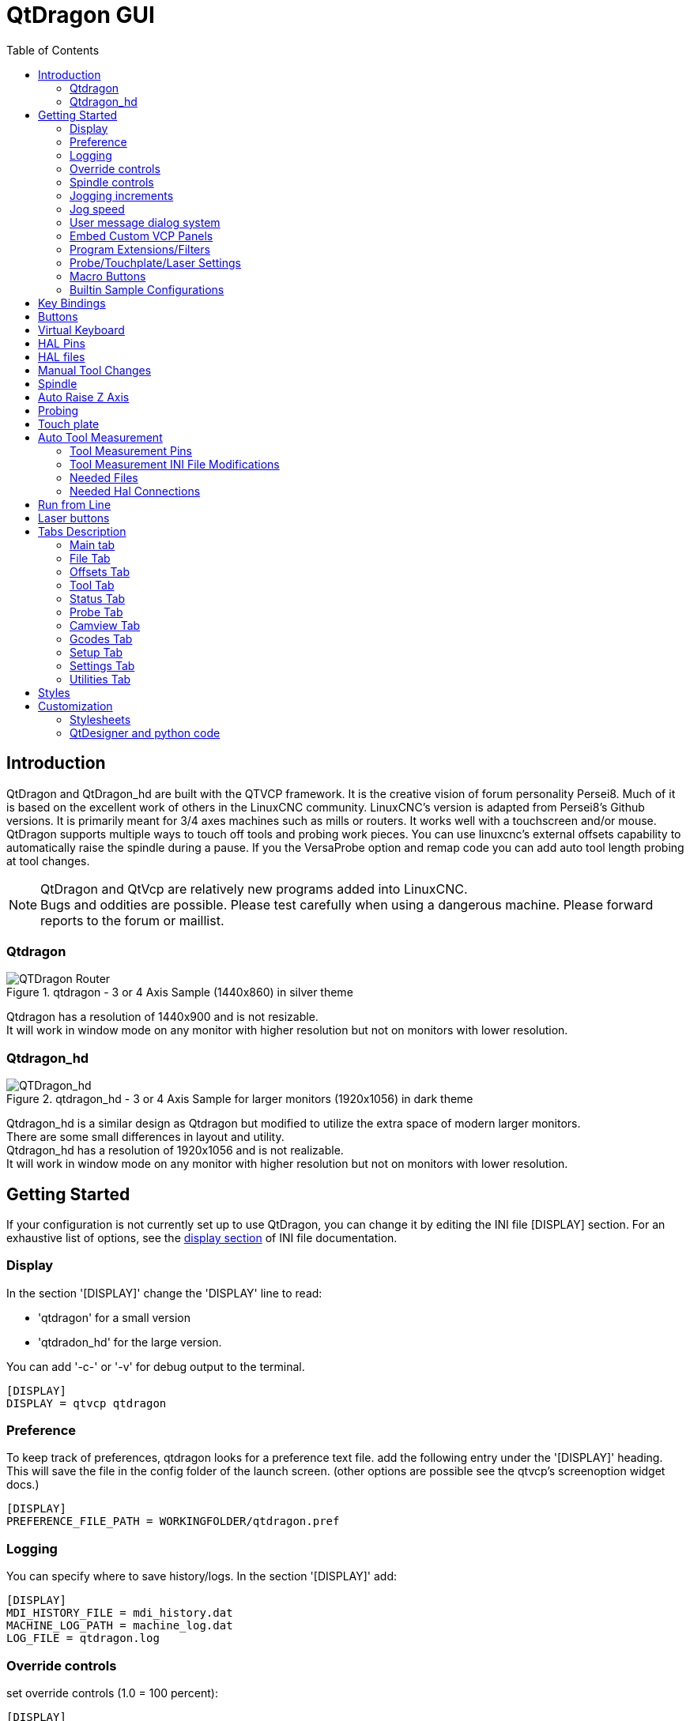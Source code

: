 :lang: en
:toc:

[[cha:qtdragon-gui]]
= QtDragon GUI(((QtDragon)))

:ini: {basebackend@docbook:'':ini}
:hal: {basebackend@docbook:'':hal}
:ngc: {basebackend@docbook:'':ngc}

== Introduction

QtDragon and QtDragon_hd are built with the QTVCP framework.
It is the creative vision of forum personality Persei8.
Much of it is based on the excellent work of others in the LinuxCNC community.
LinuxCNC's version is adapted from Persei8's Github versions.
It is primarily meant for 3/4 axes machines such as mills or routers.
It works well with a touchscreen and/or mouse.
QtDragon supports multiple ways to touch off tools and probing work pieces.
You can use linuxcnc's external offsets capability to automatically raise the
spindle during a pause.
If you the VersaProbe option and remap code you can add auto tool length probing
at tool changes.

[NOTE]
QtDragon and QtVcp are relatively new programs added into LinuxCNC. +
Bugs and oddities are possible. Please test carefully when using a
dangerous machine. Please forward reports to the forum or maillist.

=== Qtdragon

.qtdragon - 3 or 4 Axis Sample (1440x860) in silver theme
image::images/silverdragon.png["QTDragon Router",scale="25%"]

Qtdragon has a resolution of 1440x900 and is not resizable. +
It will work in window mode on any monitor with higher resolution but not
on monitors with lower resolution.

=== Qtdragon_hd

.qtdragon_hd - 3 or 4 Axis Sample for larger monitors (1920x1056) in dark theme
image::images/qtdragon_hd.png["QTDragon_hd",scale="25%"]

Qtdragon_hd is a similar design as Qtdragon but modified to utilize the extra
space of modern larger monitors. +
There are some small differences in layout and utility. +
Qtdragon_hd has a resolution of 1920x1056 and is not realizable. +
It will work in window mode on any monitor with higher resolution but not on
monitors with lower resolution.

== Getting Started

If your configuration is not currently set up to use QtDragon,
you can change it by editing the INI file [DISPLAY] section.
For an exhaustive list of options, see the
<<sub:ini:sec:display,display section>> of INI file documentation.

=== Display

In the section '[DISPLAY]' change the 'DISPLAY' line to read:

* 'qtdragon' for a small version
* 'qtdradon_hd' for the large version.

You can add '-c-' or '-v' for debug output to the terminal.

[source,{ini}]
----
[DISPLAY]
DISPLAY = qtvcp qtdragon
----

=== Preference

To keep track of preferences, qtdragon looks for a preference text file.
add the following entry under the '[DISPLAY]' heading.
This will save the file in the config folder of the launch screen.
(other options are possible see the qtvcp's screenoption widget docs.)

[source,{ini}]
----
[DISPLAY]
PREFERENCE_FILE_PATH = WORKINGFOLDER/qtdragon.pref
----

=== Logging

You can specify where to save history/logs.
In the section '[DISPLAY]' add:

[source,{ini}]
----
[DISPLAY]
MDI_HISTORY_FILE = mdi_history.dat
MACHINE_LOG_PATH = machine_log.dat
LOG_FILE = qtdragon.log
----

=== Override controls

set override controls (1.0 = 100 percent):

[source,{ini}]
----
[DISPLAY]
MAX_SPINDLE_0_OVERRIDE = 1.5
MIN_SPINDLE_0_OVERRIDE = .5
MAX_FEED_OVERRIDE       = 1.2
----

=== Spindle controls

Spindle control settings (in rpm and watts):

[source,{ini}]
----
[DISPLAY]
DEFAULT_SPINDLE_0_SPEED = 500
SPINDLE_INCREMENT = 200
MIN_SPINDLE_0_SPEED = 100
MAX_SPINDLE_0_SPEED = 2500
MAX_SPINDLE_POWER = 1500
----

=== Jogging increments

Set selectable jogging increments

[source,{ini}]
----
[DISPLAY]
INCREMENTS = Continuous, .001 mm, .01 mm, .1 mm, 1 mm, 1.0 inch, 0.1 inch, 0.01 inch
ANGULAR_INCREMENTS = 1, 5, 10, 30, 45, 90, 180, 360
----

=== Jog speed

Set jog speed controls (in units per minute)

[source,{ini}]
----
[DISPLAY]
MIN_LINEAR_VELOCITY     = 0
MAX_LINEAR_VELOCITY     = 60.00
DEFAULT_LINEAR_VELOCITY = 50.0
----

=== User message dialog system

Popup Message dialogs, controlled by HAL pins.
MESSAGE_TYPE can be 'okdialog' or 'yesnodialog'.

[source,{ini}]
----
[DISPLAY]
MESSAGE_BOLDTEXT = This is the short text
MESSAGE_TEXT = This is the longer text of the both type test. It can be longerthen the status bar text
MESSAGE_DETAILS = BOTH DETAILS
MESSAGE_TYPE = okdialog
MESSAGE_PINNAME = oktest
----

=== Embed Custom VCP Panels

You can embed QTVCP Virtual Control Panels into the QtDragon or QtDragon_hd screen. +
These panels can be either user built or builtin <<cha:qtvcp-vcp-panels,QtVCP Panels>>. +
The TAB_NAME entry will used as the title for the new tab. + 
Tab TAB_LOCATION options include: 'tabWidget_utilities' and 'tabWidget_setup' +

This sample adds a builtin panel; a graphical animated machine using the vismach library. 
[source,{ini}]
----
[DISPLAY]
EMBED_TAB_NAME = Vismach demo
EMBED_TAB_COMMAND = qtvcp vismach_mill_xyz
EMBED_TAB_LOCATION = tabWidget_utilities
----

=== Program Extensions/Filters

You can control what programs are displayed in the filemanager window with
program extensions:
Create a line with the . endings you wish to use separated by commas, then a
space and the description.
You can add multiple lines for different selections in the combo box

[source,{ini}]
----
[FILTER]
PROGRAM_EXTENSION = .ngc,.nc,.tap G-Code File (*.ngc,*.nc,*.tap)
----

Qtdragon has the ability to send loaded files through a 'filter program'.
This filter can do any desired task: Something as simple as making sure
the file ends with 'M2', or something as complicated as generating
G-Code from an image.

The '[FILTER]'  section of the ini file controls how filters work.
First, for each type of file, write a 'PROGRAM_EXTENSION' line.
Then, specify the program to execute for each type of file.
This program is given the name of the input file as its first argument,
and must write rs274ngc code to standard output. This output is what
will be displayed in the text area, previewed in the display area, and
executed by LinuxCNC when 'Run'. The following lines add support for the
'image-to-gcode' converter included with LinuxCNC and running python based
filter programs:

[source,{ini}]
----
[FILTER]
PROGRAM_EXTENSION = .png,.gif,.jpg Greyscale Depth Image
PROGRAM_EXTENSION = .py Python Script
png = image-to-gcode
gif = image-to-gcode
jpg = image-to-gcode
py = python
----

=== Probe/Touchplate/Laser Settings

QtDragon has custom INI entries for required setup.

[source,{ini}]
----
[TOOLSENSOR]
MAXPROBE = 40
SEARCH_VEL = 200
PROBE_VEL = 50
TOUCH = 29.7

[LASER]
X = 106.9
Y = -16.85
----

QtDragon has two optional probing tab screens:

[source,{ini}]
----
[PROBE]
#USE_PROBE = versaprobe
USE_PROBE = basicprobe
----

=== Macro Buttons

QtDragon has up to ten convenient macro buttons.
In the sample configurations they are labelled for moving between
current user system origin (zero point) and Machine system origin.
User origin is the first MDI command in the INI list, machine origin is the
second.
These could also call OWord routines if desired.
This example shows how to move Z axis up first. The commands are separated by
the ';'
The label is set after the comma. The symbols '\n' adds a line break.

[source,{ini}]
----
[MDI_COMMAND_LIST]
# for macro buttons
MDI_COMMAND = G0 Z25;X0 Y0;Z0, Goto\nUser\nZero
MDI_COMMAND = G53 G0 Z0;G53 G0 X0 Y0,Goto\nMachn\nZero
----

=== Builtin Sample Configurations

The sample configurations 'sim/qtvcp_screens/qtdragon/qtdragon_xyza.ini' is
already configured to use QtDragon as its front-end. +
There are several others, to demonstrate different machine configurations.

== Key Bindings

QtDragon is not intended to primarily use a keyboard for machine control.
It lacks many keyboatd short cuts that for instance AXIS has - but you can use
a mouse.
There are several key presses that will control the machine for convenience.

----
F1 - Estop on/off
F2 - Machine on/off
F12 - Style Editor
Home - Home All Joint of the Machine
Escape - Abort Movement
Pause -Pause Machine Movement
----

== Buttons

Buttons that are checkable will change their text colour when checked. +
This is controlled by the stue theme +

== Virtual Keyboard

QtDragon includes a virtual keyboard for use with touchscreens. +
To enable the keyboard, check the Use Virtual Keyboard checkbox in the Settings
page. +
Clicking on any input field, such as probe parameters or tool table entries,
will show the keyboard. +
It can also be shown by clicking the KEYBD button on the top of the screen, +
unless the machine is in AUTO mode. To hide the keyboard, do one of the
following:

- click the MAIN page button
- click the KEYBD button
- go into AUTO mode

It should be noted that keyboard jogging is disabled when using the virtual
keyboard.

== HAL Pins

These pins are specific to the QtDragon screen, There are of course are many
more HAL pins that must be connected for linuxcnc to function.

If you need a manual tool change prompt, add these lines in your postgui file.

[source,{hal}]
----
net tool-change      hal_manualtoolchange.change   <=  iocontrol.0.tool-change
net tool-changed     hal_manualtoolchange.changed  <=  iocontrol.0.tool-changed
net tool-prep-number hal_manualtoolchange.number   <=  iocontrol.0.tool-prep-number
----

This input pin should be connected to indicate probe state:

[source,{hal}]
----
qtdragon.led-probe
----

These pins are inputs related to spindle VFD indicating:
The volt and amp pins are used to calculate spindle power.
(You must also set the MAX_SPINDLE_POWER in the INI)

[source,{hal}]
----
qtdragon.spindle-modbus-errors
qtdragon.spindle-amps
qtdragon.spindle-fault
qtdragon.spindle-volts
----

This bit pin is an output to the spindle control to pause it:
You would connect it to spindle.0.inhibit.

[source,{hal}]
----
qtdragon.spindle-inhibit
----

This bit output pin can be connected to turn on a laser:

[source,{hal}]
----
qtdragon.btn-laser-on
----

This float output pin indicates the camera rotation in degrees:

[source,{hal}]
----
qtdragon.cam-rotation
----

These bit/s32 pins are related to external offsets if they are used:

[source,{hal}]
----
qtdragon.eoffset-clear
qtdragon.eoffset-count
qtdragon.eoffset-enable
qtdragon.eoffset-value
----

These float output pins reflect the current slider jograte (in machine units):

[source,{hal}]
----
qtdragon.slider-jogspeed-linear
qtdragon.slider-jogspeed-angular
----

These float output pins reflect the current slider override rates:

[source,{hal}]
----
qtdragon.slider-override-feed
qtdragon.slider-override-maxv
qtdragon.slider-override-rapid
qtdragon.slider-override-spindle
----

These pins are available when setting the Versa Probe INI option.
They can be used for auto-tool-length-probe at tool change - with added
remap code.

[source,{hal}]
----
qtdragon.versaprobe-blockheight
qtdragon.versaprobe-probeheight
qtdragon.versaprobe-probevel
qtdragon.versaprobe-searchvel
----

== HAL files

The HAL files supplied are for simulation only. A real machine needs its own
custom HAL files. The Qtdragon screen works with 3 or 4 axes with one joint per
axis or 3 or 4 axes in a gantry configuration. (2 joints on 1 axis)

== Manual Tool Changes

If your machine requires manual tool changes, QtDragon can pop a message box to
direct you.
You must connect the proper HAL pin in the postgui HAL file.
For example:

[source,{hal}]
----
net tool-change      hal_manualtoolchange.change   <=  iocontrol.0.tool-change
net tool-changed     hal_manualtoolchange.changed  <=  iocontrol.0.tool-changed
net tool-prep-number hal_manualtoolchange.number   <=  iocontrol.0.tool-prep-number
----

== Spindle

The screen is intended to interface to a VFD, but will still work without it.
There are a number of VFD drivers included
in the linuxcnc distribution. It is up to the end user to supply the appropriate
driver and HAL file connections according to his own machine setup.

== Auto Raise Z Axis

QtDragon can be set up to automatically raise and lower the Z axis when the
spindle is paused.
When a program is paused, then you press the 'Spindle Pause' button to stop the
spindle and raise it in Z.
Press the button again to start spindle and lower it, then unpause program.
The amount to raise and lower is set in the 'Settings' tab under the heading
'Z Ext Offset'.
This requires additions to the INI and the qtdragon_post_gui file.

In the INI, under the AXIS_Z heading.

----
[AXIS_Z]
OFFSET_AV_RATIO  = 0.2
----

In the qtdragon_postgui.hal file add:

[source,{hal}]
----
# Set up Z axis external offsets
net eoffset_clear    qtdragon.eoffset-clear => axis.z.eoffset-clear
net eoffset_count    qtdragon.eoffset-count => axis.z.eoffset-counts
net eoffset          qtdragon.eoffset-value <= axis.z.eoffset

# uncomment for dragon_hd
#net limited          qtdragon.led-limits-tripped <= motion.eoffset-limited

setp axis.z.eoffset-enable 1
setp axis.z.eoffset-scale 1.0
----

== Probing

The probe screen has been through basic testing but there could still be some
minor bugs.
When running probing routines, use extreme caution until you are familiar with
how everything works.
Probe routines run without blocking the main GUI. This gives the operator the
opportunity to watch the DROs and stop the routine at any time.

[NOTE]
Probing is very unforgiving to mistakes; be sure to check settings before using.

.qtdragon - Probe Sample
image::images/silverdragon_probe.png["QtDragon Probe",scale="25%"]

QtDragon has 2 possible methods for setting Z0. The first is a touchplate, where
a metal plate of known thickness is placed on top of the workpiece and then the
tool is lowered until it touches the plate, triggering the probe signal. Z0 is
set to probe height - plate thickness.

The second method uses a tool setter in a fixed position and a known height
above the table where the probe signal will be triggered. In order to set Z0 to
the top of the workpiece, it has to know how far above the table the probe
trigger point is (tool setter height) and how far above the table the top of the
workpiece is. This operation has to be done every time the tool is changed as
the tool length is not saved.

For touching off with a touch probe, whether you use the touchplate operation
with thickness set to 0 or use a probing routine, the height from table to top
of workpiece parameter is not taken into account and can be ignored. It is only
for the tool setter.

== Touch plate

.qtdragon - Touch Plate
image::images/qtdragon_touchplate.png["QtDragon Touch Plate",scale="25%"]

You can use a conductive touch plate or equivalent to auto touch off (zero the
user coordinate) for the Z position of a tool.
There must be a tool loaded prior to probing.
In the tool tab or settings tab, set the touch plate height, search and probe
velocity and Max probing distance.

[NOTE]
When using a conductive plate the search and probe velocity should be the same
and slow.
If using a tool setter that has spring loaded travel then you can set search
velocity faster.
Linuxcnc ramps speed down at the maximum acceleration rate, so there can be
travel after the probe trip if the speed is set to high.

Place the plate on top of the surface you wish to zero Z on.
Connect the probe input wire to the tool (if using a conductive plate)
There is a LED to confirm the probe connection is reliable prior to probing.
Move the tool manually within the max probe distance.
Press the 'Touch Plate' button.
The machine will probe down twice and the current user offset (G5X) will be
zeroed at the bottom of the plate by calculation from the touchplate height
setting.

== Auto Tool Measurement

QtDragon can be setup to do integrated auto tool measurement using the
Versa Probe widget.
To use this feature, you will need to do some additional settings and you may
want to use the offered hal pin to get values in your own ngc remap procedure.

[IMPORTANT]
Before starting the first test, do not forget to enter the probe
height and probe velocities on the versa probe settings page.

Tool Measurement in QtDragon is done with the following steps:

* touch of you workpiece in X and Y
* measure the height of your block from the base where your tool switch is
  located, to the upper face of the block (including chuck etc.)
* In the Versa probe tab, enter the measured value for block height
* Make sure the use tool measurement button in the Vesa probe tab is enabled
* Go to auto mode and start your program

[NOTE]
When fist setting up auto tool measurement, please use caution until you confirm
tool change and probe locations - it's easy to break a tool/probe. Abort will
be honoured while the probe is in motion.

.Auto tool measurement
image::images/sketch_auto_tool_measurement.png[align="left"]

With the first given tool change the tool will be measured and the offset will
be set automatically to fit the block height.
The advantage of this way is, that you do not need a reference tool.

[NOTE]
Your program must contain a tool change at the beginning.
The tool will be measured, even it has been used before, so there is no danger
if the block height has changed.
There are several videos on you tube that demonstrate the technique using
Gmoccapy.
The Gmoccapy screen pioneered the technique.

=== Tool Measurement Pins

Versaprobe offers 5 pins for tool measurement purpose. The pins are used
to be read from a remap G-code subroutine, so the code can react to different
values.

* qtversaprobe.toolmeasurement HAL_BIT enable or not tool measurement
* qtversaprobe.blockheight HAL_FLOAT the measured value of the top face of the
  workpiece
* qtversaprobe.probeheight HAL_FLOAT the probe switch height
* qtversaprobe.searchvel HAL_FLOAT the velocity to search for the tool probe
  switch
* qtversaprobe.probevel HAL_FLOAT the velocity to probe tool length

=== Tool Measurement INI File Modifications

Modify your INI File to include the following:

==== The PROBE section

QtDragon allows you to select one of two styles of touch probe routines.
Versa probe works with a M6 remap to add auto tool probing.

[source,{ini}]
----
[PROBE]
USE_PROBE = versaprobe
----

==== The RS274NGC section

[source,{ini}]
----
[RS274NGC]

# adjust this paths to point to folders with stdglu.py and qt_auto_tool_probe.ngc
# or similarly coded custom remap files
SUBROUTINE_PATH = ~/linuxcnc/nc_files/remap-subroutines:~/linuxcnc/nc_files/remap_lib

# is the sub, with is called when a error during tool change happens, not needed on every machine configuration
ON_ABORT_COMMAND=O <on_abort> call

# The remap code for Qtvcp's versaprobe's automatic tool probe of Z
REMAP=M6  modalgroup=6 prolog=change_prolog ngc=qt_auto_probe_tool epilog=change_epilog
----

==== The Tool Sensor Section

The position of the tool sensor and the start position of the probing movement,
all values are absolute (G53) coordinates, except MAXPROBE, what must be given
in relative movement.
All values are in machine native units

[source,{ini}]
----
[TOOLSENSOR]
X = 10
Y = 10
Z = -20
MAXPROBE =  -20
----

==== The Change Position Section

This is not named TOOL_CHANGE_POSITION  on purpose - *canon uses that name and
will interfere otherwise.* The position to move the machine before giving the
change tool command. All values are in absolute coordinates.
All values are in machine native units

[source,{ini}]
----
[CHANGE_POSITION]
X = 10
Y = 10
Z = -2
----

==== The Python Section

The Python section sets up what files linuxcnc's python interpreter looks for.
ie. 'toplevel.py' file in the 'python' folder in the configuration directory:

[source,{ini}]
----
[PYTHON]
# The path to start a search for user modules
PATH_PREPEND = python
# The start point for all.
TOPLEVEL = python/toplevel.py
----

=== Needed Files

You must copy the following files to your config directory

First create a folder named 'python' in your machine's configuration folder.

If using a compiled RIP version of linuxcnc: +
From 'YOUR-LINUXCNC-DIRECTORY/configs/sim/QtDragon/python', copy 'toplevel.py'
and 'remap.py' to your configuration's new 'python' folder.

if using an installed version of linuxcnc: +
from '/usr/share/doc/linuxcnc/examples/sample-configs/sim/qtvcp_screens/qtdragon/python/'
, copy 'toplevel.py' and 'remap.py' to your configuration's new 'python' folder.

alternately, You can make new files in your 'python' folder that you made in your configuration folder,
with a text editor.

One named 'remap.py' saved with this text: 
[source,python]
----
from stdglue import *
----

One named 'toplevel.py' saved with this text:
[source,python]
----
import remap
----

Make a system link or copy the following files into the 'python' folder
described above.

In '~/linuxcnc/nc_files/examples/remap_subroutine/' folder

In '~/linuxcnc/nc_files/examples/remap_lib/python_stdglue/' folder

[NOTE]
These file names and location could be different depending on installed verses
development (RIP) version of linuxcnc.
For instance '&ndash;/linuxcnc/nc_files/macros' is '&ndash;/linuxcnc/nc_files/examples/macros'
in installed versions of linuxcnc.
You could use customized versions of the same files or name them differently.
The entries in the '[RS274NGC]' section dictate to linuxcnc what and where to
look.
The names and location quoted should be available in either system by default.

=== Needed Hal Connections

Make sure to connect the tool probe input in your hal file:
If connected properly, you should be able to toggle the probe LED in qtdragon
if you press the probe stylus.

[source,{hal}]
----
net probe  motion.probe-input <= <your_input_pin>
----

== Run from Line

A G-code program can be started at any line by clicking on the desired line in
the G-code display while in AUTO mode.
It is the operator's responsibility to ensure the machine is in the desired
operational mode.
A dialog will be shown allowing the spindle direction and speed to be preset.
The start line is indicated in the box labelled LINE, next to the CYCLE START
button.
The run from line feature can be disabled in the settings page.

[NOTE]
Linuxcnc's run-from-line is not very user friendly. eg. It does not start the
spindle or confirm the proper tool.
It does not handle subroutines well. If used it is best to start on a rapid
move.

== Laser buttons

The LASER ON/OFF button in intended to turn an output on or off which is
connected to a small laser crosshair projector.
When the crosshair is positioned over a desired reference point on the workpiece,
the REF LASER button can be pushed which then sets
the X and Y offsets to the values indicated by the LASER OFFSET fields in the
Settings page and the INI file.

== Tabs Description

Tabs allow the user to select the most appropriate info/control on the top three
panels. +
If the on screen keyboard is showing and the user wishes to hide it but keep the
current tab, +
they can do that by pressing the current show tab.

=== Main tab

This tab displays the graphical representation of the current program. +
The side buttons will control the display.

* 'User View': Select/restore a user set view of the current program
* 'P','X','Y','Z': Set standard views
* 'D': Toggle display of dimensions
* '+', '-': Zoom controls
* 'C': Clear graphics of tool movement lines

In Qtdragon_hd there are also macro buttons available on the right side. +
Up to tens buttons can be defined in the INI.

=== File Tab

You can use this tab to load or transfer programs. +
Editing of Gcode programs can be selected from this tab.

=== Offsets Tab

You can monitor/modify system offsets from this tab.
there are convenience buttons for zeroing the rotation.G92 and current G5x user
offset.

=== Tool Tab

You can monitor/modify tool offsets from this tab. +
Adding and deleting tools from the tool file can also be done from this tab.

=== Status Tab

A time-stamped log of important machine or system events will be shown here. +
Machine events would be more suited to an operator, where the system events may
help in debugging problems.

=== Probe Tab

Probing routines options are displayed on this tab. Depending on INI options,
this could be +
VersaProbe or BasicProbe style. They are functionally similar. +
Qtdragon_hd will also show a smaller graphics display window.

=== Camview Tab

If the recognized webcam is connected, this tab will display the video image
overlayed with a cross-hair +
, circle and degree readout. This can be adjusted to suit a part feature for
such things as touchoff. +
The underlying library uses openCV python module to connect to the webcam.

=== Gcodes Tab

This tab will display a list of linuxcnc's gcode. +
if you click on a line, a description of the code will be displayed.

=== Setup Tab

It's possible to load HTML or PDF file (.html / .pdf ending) with setup
notes. +
HTML/PDF docs will be displayed in the setup tab. +
Some program, such as Fusion 360 and Aspire will create this files for
you. +
If you load a G-code program and there is an HTML/PDF file of the same
name, it will load automatically. +
You can also write your own HTML docs with the included SetUp Writer
button. +

.qtdragon - Setup Tab Sample
image::images/silverdragon_setup.png["QtDragon Setup Tab",scale="25%"]

=== Settings Tab

The settings tab is used to set running options, probing/touchplate/laser/camera
offsets and load debugging external programs.

=== Utilities Tab

This tabs will display another stab election of gcode utility programs. +

* 'Facing': allows quick face milling of a definable area at angles of 0,45 and
  90 degrees
* 'Hole Circle': allows quick setting of a program to drill a bolt circle of
  definable diameter and number of holes.
* 'NgcGui': is a Qtvcp version of the popular gcode subroutine builder/selector.

== Styles

Nearly all aspects of the GUI appearance are configurable via the qtdragon.qss
stylesheet file. The file can be edited manually or
through the stylesheet dialog widget in the GUI. To call up the dialog, press
F12 on the main window. New styles can be applied
temporarily and then saved to a new qss file, or overwrite the current qss file.

.qtdragon - Two Style Examples
image::images/style-comparison.png["QtDragon styles",scale="25%"]

== Customization

=== Stylesheets

Stylesheets can be leveraged to do a fair amount of customization, but you
usually need to know a bit about the widget names.
Pressing F12 will display a stylesheet editor dialog to load/test/save
modification.
For instance:

To change the DRO font (look for this entry and change the font name):

[source,{ini}]
----
DROLabel,
StatusLabel#status_rpm {
    border: 1px solid black;
    border-radius: 4px;
    font: 20pt "Noto Mono";
}
----

To change the text of the mist button to 'air' (add these lines)

[source,{ini}]
----
#action_mist{
qproperty-true_state_string: "Air\\nOn";
qproperty-false_state_string: "Air\\nOff";
}
----

=== QtDesigner and python code

All aspects of the GUI are fully customization through Qt Designer and/or
python code.
This capability is included with the Qtvcp development environment.
The extensive use of Qtvcp widgets keeps the amount of required python code to
a minimum, allowing relatively easy modifications.
The LinuxCNC website has extensive documentation on the installation and use of
Qtvcp libraries.
<<cha:qtvcp,QtVCP Overview>> for more information

.qtdragon - Customized QtDragon
image::images/silverdragon_custom.png["QtDragon customized",scale=25]

// vim: set syntax=asciidoc:
